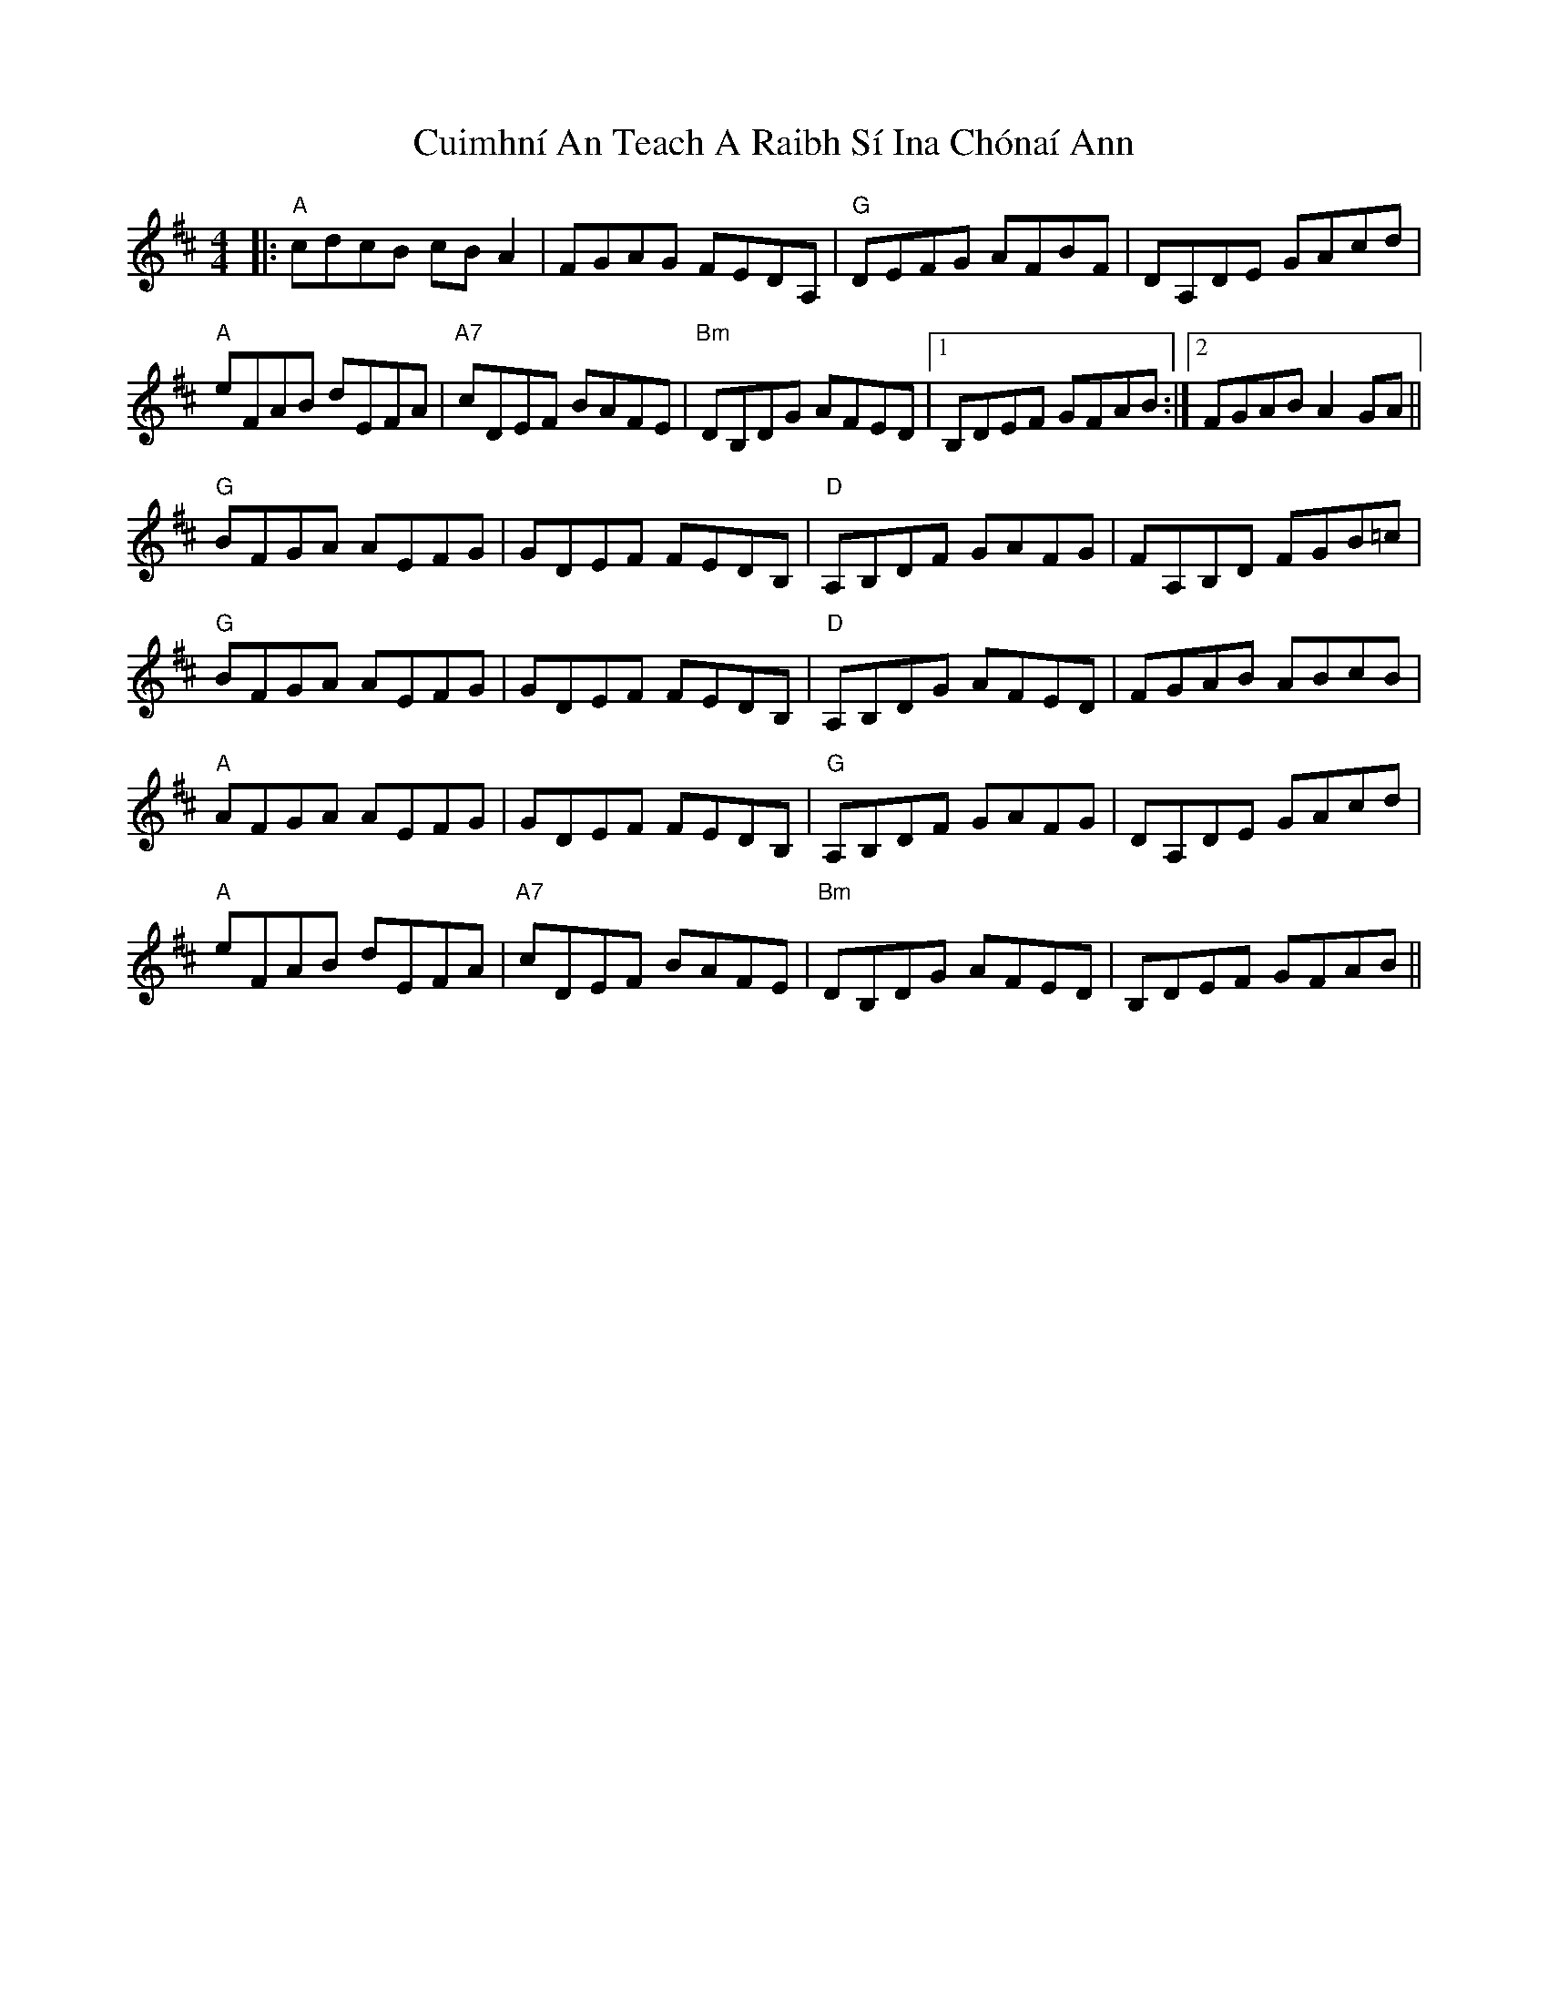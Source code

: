 X: 8847
T: Cuimhní An Teach A Raibh Sí Ina Chónaí Ann
R: reel
M: 4/4
K: Amixolydian
|:"A" cdcB cB A2|FGAG FEDA,|"G" DEFG AFBF|DA,DE GAcd|
"A" eFAB dEFA|"A7" cDEF BAFE|"Bm" DB,DG AFED|1 B,DEF GFAB:|2 FGAB A2 GA||
"G" BFGA AEFG|GDEF FEDB,|"D" A,B,DF GAFG|FA,B,D FGB=c|
"G" BFGA AEFG|GDEF FEDB,|"D" A,B,DG AFED|FGAB ABcB|
"A" AFGA AEFG|GDEF FEDB,|"G" A,B,DF GAFG|DA,DE GAcd|
"A" eFAB dEFA|"A7" cDEF BAFE|"Bm" DB,DG AFED|B,DEF GFAB||

